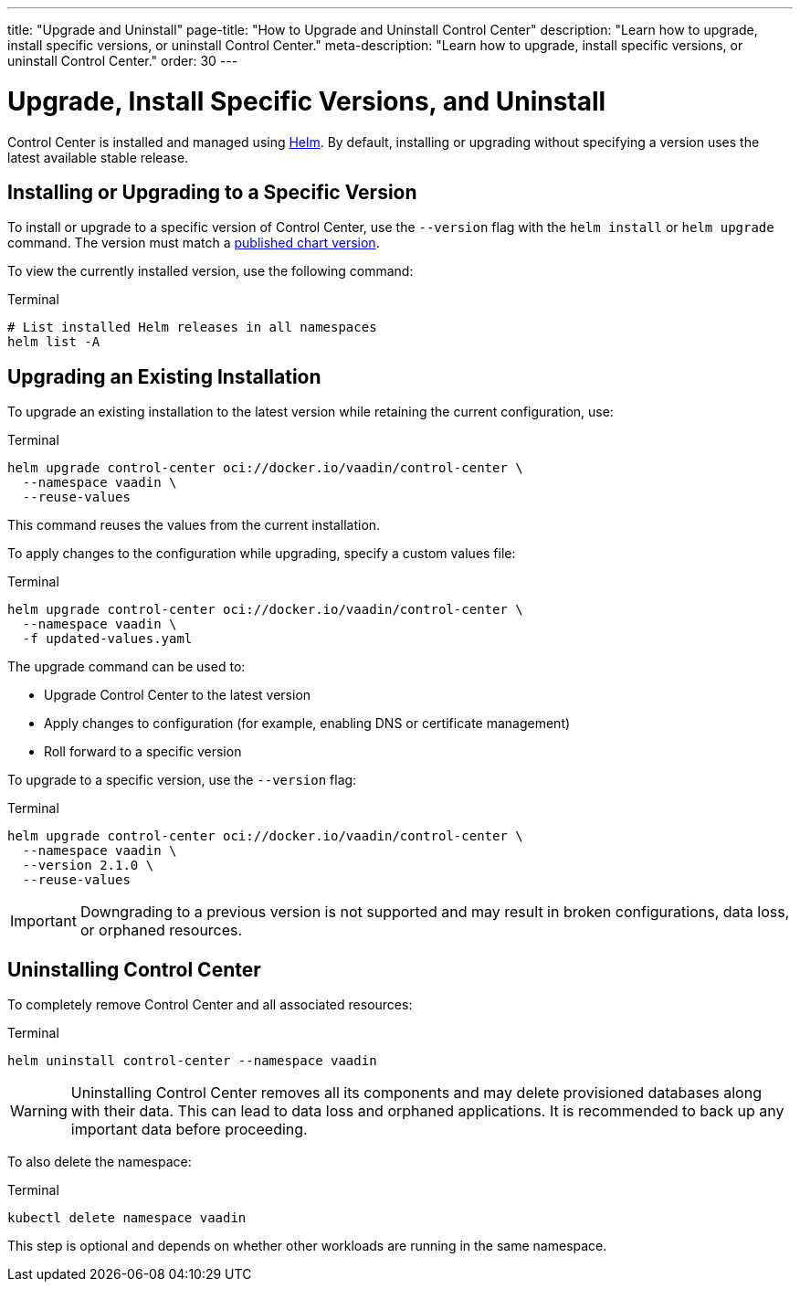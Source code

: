 ---
title: "Upgrade and Uninstall"
page-title: "How to Upgrade and Uninstall Control Center"
description: "Learn how to upgrade, install specific versions, or uninstall Control Center."
meta-description: "Learn how to upgrade, install specific versions, or uninstall Control Center."
order: 30
---

= Upgrade, Install Specific Versions, and Uninstall

Control Center is installed and managed using link:https://helm.sh/[Helm,window=read-later]. By default, installing or upgrading without specifying a version uses the latest available stable release.

== Installing or Upgrading to a Specific Version

To install or upgrade to a specific version of Control Center, use the `--version` flag with the `helm install` or `helm upgrade` command. The version must match a link:https://hub.docker.com/repository/docker/vaadin/control-center/tags[published chart version,window=read-later].

To view the currently installed version, use the following command:

.Terminal
[source,shell]
----
# List installed Helm releases in all namespaces
helm list -A
----

== Upgrading an Existing Installation

To upgrade an existing installation to the latest version while retaining the current configuration, use:

.Terminal
[source,shell]
----
helm upgrade control-center oci://docker.io/vaadin/control-center \
  --namespace vaadin \
  --reuse-values
----

This command reuses the values from the current installation.

To apply changes to the configuration while upgrading, specify a custom values file:

.Terminal
[source,shell]
----
helm upgrade control-center oci://docker.io/vaadin/control-center \
  --namespace vaadin \
  -f updated-values.yaml
----

The upgrade command can be used to:

* Upgrade Control Center to the latest version
* Apply changes to configuration (for example, enabling DNS or certificate management)
* Roll forward to a specific version

To upgrade to a specific version, use the `--version` flag:

.Terminal
[source,shell]
----
helm upgrade control-center oci://docker.io/vaadin/control-center \
  --namespace vaadin \
  --version 2.1.0 \
  --reuse-values
----

[IMPORTANT]
====
Downgrading to a previous version is not supported and may result in broken configurations, data loss, or orphaned resources.
====

== Uninstalling Control Center

To completely remove Control Center and all associated resources:

.Terminal
[source,shell]
----
helm uninstall control-center --namespace vaadin
----

[WARNING]
====
Uninstalling Control Center removes all its components and may delete provisioned databases along with their data. This can lead to data loss and orphaned applications. It is recommended to back up any important data before proceeding.
====

To also delete the namespace:

.Terminal
[source,shell]
----
kubectl delete namespace vaadin
----

This step is optional and depends on whether other workloads are running in the same namespace.
